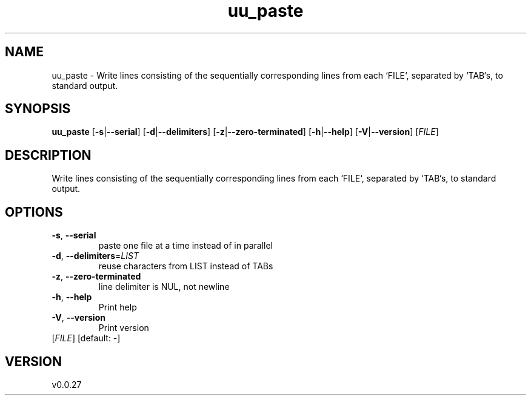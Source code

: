 .ie \n(.g .ds Aq \(aq
.el .ds Aq '
.TH uu_paste 1  "uu_paste 0.0.27" 
.SH NAME
uu_paste \- Write lines consisting of the sequentially corresponding lines from each
`FILE`, separated by `TAB`s, to standard output.
.SH SYNOPSIS
\fBuu_paste\fR [\fB\-s\fR|\fB\-\-serial\fR] [\fB\-d\fR|\fB\-\-delimiters\fR] [\fB\-z\fR|\fB\-\-zero\-terminated\fR] [\fB\-h\fR|\fB\-\-help\fR] [\fB\-V\fR|\fB\-\-version\fR] [\fIFILE\fR] 
.SH DESCRIPTION
Write lines consisting of the sequentially corresponding lines from each
`FILE`, separated by `TAB`s, to standard output.
.SH OPTIONS
.TP
\fB\-s\fR, \fB\-\-serial\fR
paste one file at a time instead of in parallel
.TP
\fB\-d\fR, \fB\-\-delimiters\fR=\fILIST\fR
reuse characters from LIST instead of TABs
.TP
\fB\-z\fR, \fB\-\-zero\-terminated\fR
line delimiter is NUL, not newline
.TP
\fB\-h\fR, \fB\-\-help\fR
Print help
.TP
\fB\-V\fR, \fB\-\-version\fR
Print version
.TP
[\fIFILE\fR] [default: \-]

.SH VERSION
v0.0.27
